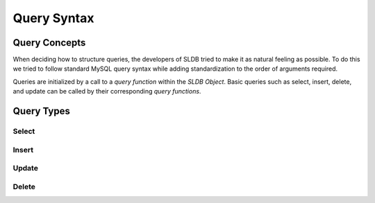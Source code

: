 .. _query-syntax:

Query Syntax
============

Query Concepts
--------------

When deciding how to structure queries, the developers of SLDB tried to make it as natural feeling as possible. To do this we tried to follow standard MySQL query syntax while adding standardization to the order of arguments required.

Queries are initialized by a call to a *query function* within the *SLDB Object*. Basic queries such as select, insert, delete, and update can be called by their corresponding *query functions*.

Query Types
-----------

Select
++++++

.. class:: SLDB

	.. method:: SLDB::select($table, $fields, $where)
				SLDB::select(table, $fields, $where, $limit)
				SLDB::select($table, $fields, $where, $limit, $offset)

				:param string $table: Table to query.
				:param array $fields: Field names to return.
				:param array $where: Field name/value pairs required to select.
				:param integer $limit: Limit the number of rows returned to this value.
				:param integer $offset: Offset the returned rows by this value.
				:returns: SLDB result array, or NULL if there is an internal error.

Insert
++++++

.. class:: SLDB

	.. method:: SLDB::insert(string $table, $values)

				:param array $values: Field name/value pairs to insert as a new row.
				:returns: SLDB result array, or NULL if there is an internal error.

Update
++++++

.. class:: SLDB

	.. method:: SLDB::update($table, $where, $values)
				SLDB::update($table, $where, $values, $limit)

				:param string $table: Table to query.
				:param array $where: Field name/value pairs to query against.
				:param array $values: Field name/value pairs to set.
				:param integer $limit: Limit the number of rows affected to this value.
				:returns: SLDB result array, or NULL if there is an internal error.

Delete
++++++

.. class:: SLDB

	.. method:: SLDB::delete($table, $where)
				SLDB::delete($table, $where, $limit)

				:param string $table: Table to query.
				:param array $where: Field name/value pairs required to delete.
				:param integer $limit: Limit the number of rows affected to this value.
				:returns: SLDB result array, or NULL if there is an internal error.

